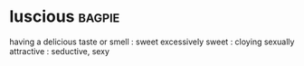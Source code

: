 * luscious :bagpie:
having a delicious taste or smell : sweet
excessively sweet : cloying
sexually attractive : seductive, sexy
